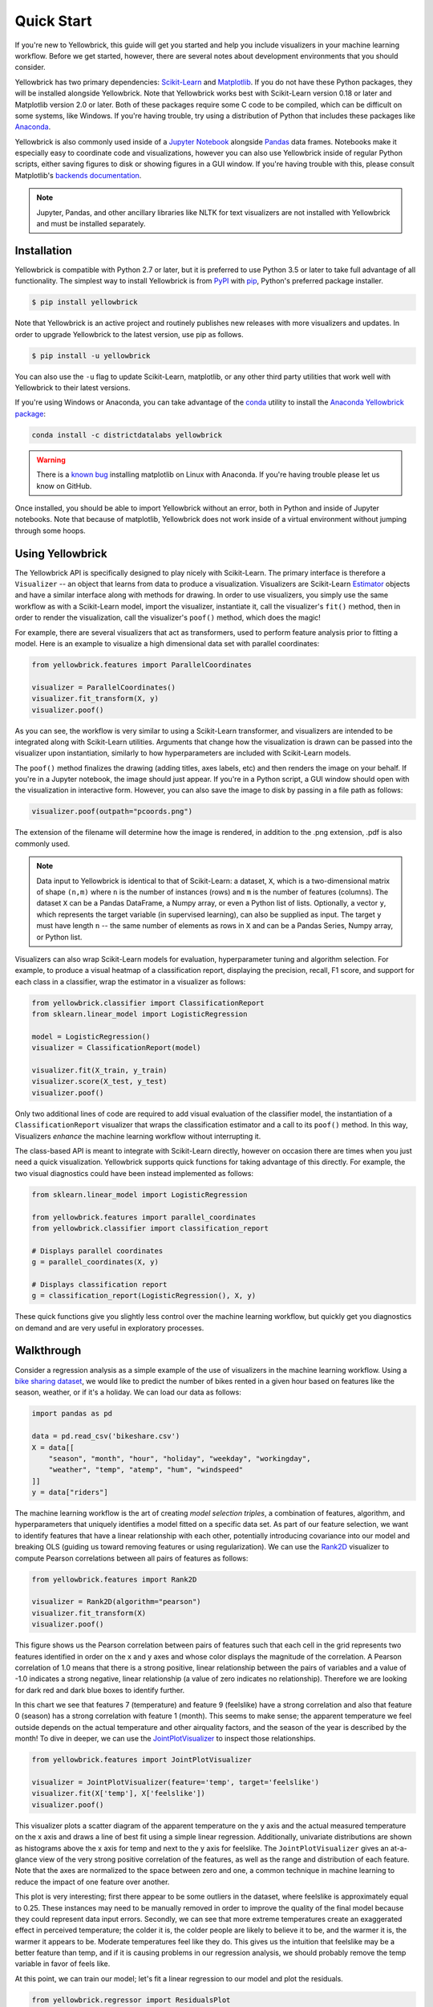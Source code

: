 .. -*- mode: rst -*-

Quick Start
===========

If you're new to Yellowbrick, this guide will get you started and help you include visualizers in your machine learning workflow. Before we get started, however, there are several notes about development environments that you should consider.

Yellowbrick has two primary dependencies: `Scikit-Learn <http://scikit-learn.org/>`_ and `Matplotlib <http://matplotlib.org/>`_. If you do not have these Python packages, they will be installed alongside Yellowbrick. Note that Yellowbrick works best with Scikit-Learn version 0.18 or later and Matplotlib version 2.0 or later. Both of these packages require some C code to be compiled, which can be difficult on some systems, like Windows. If you're having trouble, try using a distribution of Python that includes these packages like `Anaconda <https://anaconda.org>`_.

Yellowbrick is also commonly used inside of a `Jupyter Notebook <http://jupyter.org/>`_ alongside `Pandas <http://pandas.pydata.org/>`_ data frames. Notebooks make it especially easy to coordinate code and visualizations, however you can also use Yellowbrick inside of regular Python scripts, either saving figures to disk or showing figures in a GUI window. If you're having trouble with this, please consult Matplotlib's `backends documentation <https://matplotlib.org/faq/usage_faq.html#what-is-a-backend>`_.

.. NOTE:: Jupyter, Pandas, and other ancillary libraries like NLTK for text visualizers are not installed with Yellowbrick and must be installed separately.

Installation
------------

Yellowbrick is compatible with Python 2.7 or later, but it is preferred to use Python 3.5 or later to take full advantage of all functionality. The simplest way to install Yellowbrick is from PyPI_ with pip_, Python's preferred package installer.

.. code-block:: bash

    $ pip install yellowbrick

.. _PyPI: https://pypi.python.org/pypi/yellowbrick
.. _pip: https://docs.python.org/3/installing/

Note that Yellowbrick is an active project and routinely publishes new releases with more visualizers and updates. In order to upgrade Yellowbrick to the latest version, use pip as follows.

.. code-block:: bash

    $ pip install -u yellowbrick

You can also use the ``-u`` flag to update Scikit-Learn, matplotlib, or any other third party utilities that work well with Yellowbrick to their latest versions.

If you're using Windows or Anaconda, you can take advantage of the `conda <https://conda.io/docs/intro.html>`_ utility to install the `Anaconda Yellowbrick package <https://anaconda.org/DistrictDataLabs/yellowbrick>`_:

.. code-block:: bash

    conda install -c districtdatalabs yellowbrick

.. WARNING:: There is a `known bug <https://github.com/DistrictDataLabs/yellowbrick/issues/205>`_ installing matplotlib on Linux with Anaconda. If you're having trouble please let us know on GitHub.

Once installed, you should be able to import Yellowbrick without an error, both in Python and inside of Jupyter notebooks. Note that because of matplotlib, Yellowbrick does not work inside of a virtual environment without jumping through some hoops.

Using Yellowbrick
-----------------
The Yellowbrick API is specifically designed to play nicely with Scikit-Learn. The primary interface is therefore a ``Visualizer`` -- an object that learns from data to produce a visualization. Visualizers are Scikit-Learn `Estimator <http://scikit-learn.org/stable/developers/contributing.html#apis-of-scikit-learn-objects>`_ objects and have a similar interface along with methods for drawing. In order to use visualizers, you simply use the same workflow as with a Scikit-Learn model, import the visualizer, instantiate it, call the visualizer's ``fit()`` method, then in order to render the visualization, call the visualizer's ``poof()`` method, which does the magic!

For example, there are several visualizers that act as transformers, used to perform feature analysis prior to fitting a model. Here is an example to visualize a high dimensional data set with parallel coordinates:

.. code-block:: python

    from yellowbrick.features import ParallelCoordinates

    visualizer = ParallelCoordinates()
    visualizer.fit_transform(X, y)
    visualizer.poof()

As you can see, the workflow is very similar to using a Scikit-Learn transformer, and visualizers are intended to be integrated along with Scikit-Learn utilities. Arguments that change how the visualization is drawn can be passed into the visualizer upon instantiation, similarly to how hyperparameters are included with Scikit-Learn models.

The ``poof()`` method finalizes the drawing (adding titles, axes labels, etc) and then renders the image on your behalf. If you're in a Jupyter notebook, the image should just appear. If you're in a Python script, a GUI window should open with the visualization in interactive form. However, you can also save the image to disk by passing in a file path as follows:

.. code-block:: python

    visualizer.poof(outpath="pcoords.png")

The extension of the filename will determine how the image is rendered, in addition to the .png extension, .pdf is also commonly used.

.. NOTE:: Data input to Yellowbrick is identical to that of Scikit-Learn: a dataset, ``X``, which is a two-dimensional matrix of shape ``(n,m)`` where ``n`` is the number of instances (rows) and ``m`` is the number of features (columns). The dataset ``X`` can be a Pandas DataFrame, a Numpy array, or even a Python list of lists. Optionally, a vector ``y``, which represents the target variable (in supervised learning), can also be supplied as input. The target ``y`` must have length ``n`` -- the same number of elements as rows in ``X`` and can be a Pandas Series, Numpy array, or Python list.

Visualizers can also wrap Scikit-Learn models for evaluation, hyperparameter tuning and algorithm selection. For example, to produce a visual heatmap of a classification report, displaying the precision, recall, F1 score, and support for each class in a classifier, wrap the estimator in a visualizer as follows:

.. code-block:: python

    from yellowbrick.classifier import ClassificationReport
    from sklearn.linear_model import LogisticRegression

    model = LogisticRegression()
    visualizer = ClassificationReport(model)

    visualizer.fit(X_train, y_train)
    visualizer.score(X_test, y_test)
    visualizer.poof()

Only two additional lines of code are required to add visual evaluation of the classifier model, the instantiation of a ``ClassificationReport`` visualizer that wraps the classification estimator and a call to its ``poof()`` method. In this way, Visualizers *enhance* the machine learning workflow without interrupting it.

.. TODO:: Walkthrough visual pipelines and text analysis.

The class-based API is meant to integrate with Scikit-Learn directly, however on occasion there are times when you just need a quick visualization. Yellowbrick supports quick functions for taking advantage of this directly. For example, the two visual diagnostics could have been instead implemented as follows:

.. code-block:: python

    from sklearn.linear_model import LogisticRegression

    from yellowbrick.features import parallel_coordinates
    from yellowbrick.classifier import classification_report

    # Displays parallel coordinates
    g = parallel_coordinates(X, y)

    # Displays classification report
    g = classification_report(LogisticRegression(), X, y)

These quick functions give you slightly less control over the machine learning workflow, but quickly get you diagnostics on demand and are very useful in exploratory processes.

Walkthrough
-----------

Consider a regression analysis as a simple example of the use of visualizers in the machine learning workflow. Using a `bike sharing dataset <https://archive.ics.uci.edu/ml/datasets/bike+sharing+dataset>`_, we would like to predict the number of bikes rented in a given hour based on features like the season, weather, or if it's a holiday. We can load our data as follows:

.. code-block:: python

    import pandas as pd

    data = pd.read_csv('bikeshare.csv')
    X = data[[
        "season", "month", "hour", "holiday", "weekday", "workingday",
        "weather", "temp", "atemp", "hum", "windspeed"
    ]]
    y = data["riders"]

The machine learning workflow is the art of creating *model selection triples*, a combination of features, algorithm, and hyperparameters that uniquely identifies a model fitted on a specific data set. As part of our feature selection, we want to identify features that have a linear relationship with each other, potentially introducing covariance into our model and breaking OLS (guiding us toward removing features or using regularization). We can use the Rank2D_ visualizer to compute Pearson correlations between all pairs of features as follows:

.. _Rank2D: http://www.scikit-yb.org/en/latest/api/yellowbrick.features.html#module-yellowbrick.features.rankd

.. code-block:: python

   from yellowbrick.features import Rank2D

   visualizer = Rank2D(algorithm="pearson")
   visualizer.fit_transform(X)
   visualizer.poof()

.. image:: images/quickstart/bikeshare_rank2d.png

This figure shows us the Pearson correlation between pairs of features such that each cell in the grid represents two features identified in order on the x and y axes and whose color displays the magnitude of the correlation. A Pearson correlation of 1.0 means that there is a strong positive, linear relationship between the pairs of variables and a value of -1.0 indicates a strong negative, linear relationship (a value of zero indicates no relationship). Therefore we are looking for dark red and dark blue boxes to identify further.

In this chart we see that features 7 (temperature) and feature 9 (feelslike) have a strong correlation and also that feature 0 (season) has a strong correlation with feature 1 (month). This seems to make sense; the apparent temperature we feel outside depends on the actual temperature and other airquality factors, and the season of the year is described by the month! To dive in deeper, we can use the `JointPlotVisualizer <http://www.scikit-yb.org/en/latest/api/yellowbrick.features.html#module-yellowbrick.features.jointplot>`_ to inspect those relationships.

.. code-block:: python

    from yellowbrick.features import JointPlotVisualizer

    visualizer = JointPlotVisualizer(feature='temp', target='feelslike')
    visualizer.fit(X['temp'], X['feelslike'])
    visualizer.poof()

.. image:: images/quickstart/temp_feelslike_jointplot.png

This visualizer plots a scatter diagram of the apparent temperature on the y axis and the actual measured temperature on the x axis and draws a line of best fit using a simple linear regression. Additionally, univariate distributions are shown as histograms above the x axis for temp and next to the y axis for feelslike.  The ``JointPlotVisualizer`` gives an at-a-glance view of the very strong positive correlation of the features, as well as the range and distribution of each feature. Note that the axes are normalized to the space between zero and one, a common technique in machine learning to reduce the impact of one feature over another.

This plot is very interesting; first there appear to be some outliers in the dataset, where feelslike is approximately equal to 0.25. These instances may need to be manually removed in order to improve the quality of the final model because they could represent data input errors. Secondly, we can see that more extreme temperatures create an exaggerated effect in perceived temperature; the colder it is, the colder people are likely to believe it to be, and the warmer it is, the warmer it appears to be. Moderate temperatures feel like they do. This gives us the intuition that feelslike may be a better feature than temp, and if it is causing problems in our regression analysis, we should probably remove the temp variable in favor of feels like.

At this point, we can train our model; let's fit a linear regression to our model and plot the residuals.

.. code-block:: python

    from yellowbrick.regressor import ResidualsPlot
    from sklearn.linear_model import LinearRegression
    from sklearn.model_selection import train_test_split

    # Create training and test sets
    X_train, X_test, y_train, y_test = train_test_split(
        X, y, test_size=0.1
    )

    visualizer = ResidualsPlot(LinearRegression())
    visualizer.fit(X_train, y_train)
    visualizer.score(X_test, y_test)
    visualizer.poof()

.. image:: images/quickstart/bikeshare_ols_residuals.png

The residuals plot shows the error against the predicted value, and allows us to look for heteroskedasticity in the model; e.g. regions in the target where the error is greatest. The shape of the residuals can strongly inform us where OLS (ordinary least squares) is being most strongly effected by the components of our model (namely the features). In this case, we can see that the lower the predicted value (the lower the number of riders), the lower the error, but the higher the number of predicted riders, the higher the error. This indicates that our model has more noise in certain regions of the target or that two variables are colinear, meaning that they are injecting error as the noise in their relationship changes.

The residuals plot also shows how the model is injecting error, the bold horizontal line at ``residuals = 0`` is no error, and any point above or below that line indicates the magnitude of error. For example, most of the residuals are negative, and since the score is computed as ``actual - expected``, this means that the expected value is bigger than the actual value most of the time, e.g. that our model is primarily guessing more than the actual number of riders. Moreover, there is a very interesting boundary along the top right of the residuals graph, indicating an interesting affect in model space; possibly that some feature is strongly weighted in the region of that model.

Finally the residuals are colored by training and test set. This helps us identify errors in creating train and test splits. If the test error doesn't match the train error then our model is either overfit or underfit. Otherwise it could be an error in shuffling the dataset before creating the splits.

Because our coefficient of determination for this model is 0.328, let's see if we can fit a better model using *regularization*, and explore another visualizer at the same time.

.. code-block:: python

    import numpy as np

    from sklearn.linear_model import RidgeCV
    from yellowbrick.regressor import AlphaSelection

    alphas = np.logspace(-10, 1, 200)
    visualizer = AlphaSelection(RidgeCV(alphas=alphas))
    visualizer.fit(X, y)
    visualizer.poof()

.. image:: images/quickstart/bikeshare_ridge_alphas.png

When exploring model families, the primary thing to consider is how the model becomes more *complex*. As the model increases in complexity, the error due to variance increases because the model is becoming more overfit and cannot generalize to unseen data. However, the simpler the model is the more error there is likely to be due to bias; the model is underfit and therefore misses its target more frequently. The goal therefore of most machine learning is to create a model that is *just complex enough*, finding a middle ground between bias and variance.

For a linear model, complexity comes from the features themselves and their assigned weight according to the model. Linear models therefore expect the *least number of features* that achieves an explanatory result. One technique to achieve this is *regularization*, the introduction of a parameter called alpha that normalizes the weights of the coefficients with each other and penalizes complexity. Alpha and complexity have an inverse relationship, the higher the alpha, the lower the complexity of the model and vice versa.

The question therefore becomes how you choose alpha. One technique is to fit a number of models using cross-validation and selecting the alpha that has the lowest error. The ``AlphaSelection`` visualizer allows you to do just that, with a visual representation that shows the behavior of the regularization. As you can see in the figure above, the error decreases as the value of alpha increases up until our chosen value (in this case, 3.181) where the error starts to increase. This allows us to target the bias/variance trade-off and to explore the relationship of regularization methods (for example Ridge vs. Lasso).

We can now train our final model and visualize it with the ``PredictionError`` visualizer:

.. code-block:: python

    from sklearn.linear_model import Ridge
    from yellowbrick.regressor import PredictionError

    visualizer = PredictionError(Ridge(alpha=3.181))
    visualizer.fit(X_train, y_train)
    visualizer.score(X_test, y_test)
    visualizer.poof()

.. image:: images/quickstart/bikeshare_ridge_prediction_error.png


The prediction error visualizer plots the actual (measured) vs. expected (predicted) values against each other. The dotted black line is the 45 degree line that indicates zero error. Like the residuals plot, this allows us to see where error is occurring and in what magnitude.

In this plot we can see that most of the instance density is less than 200 riders. We may want to try orthogonal matching pursuit or splines to fit a regression that takes into account more regionality. We can also note that that weird topology from the residuals plot seems to be fixed using the Ridge regression, and that there is a bit more balance in our model between large and small values. Potentially the Ridge regularization cured a covariance issue we had between two features. As we move forward in our analysis using other model forms, we can continue to utilize visualizers to quickly compare and see our results.

Hopefully this workflow gives you an idea of how to integrate Visualizers into machine learning with Scikit-Learn and inspires you to use them in your work and write your own! For additional information on getting started with Yellowbrick, check out our :ref:`examples <examples/yellowbrick-examples>`.
